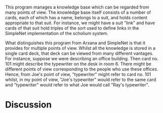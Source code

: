 #+STARTUP: showeverything logdone
#+options: num:nil

This program manages a knowledge base which can be regarded from many
points of view.  The knowledge base itself consists of a number of
cards, each of which has a name, belongs to a suit, and holds content
appropriate to that suit.  For instance, we might have a suit "link"
and have cards of that suit hold triples of the sort used to define
links in the SimpleNet implementation of the scholium system.

What distinguishes this program from Arxana and SimpleNet is that it
provides for multiple points of view.  Whilst all the knowledge is
stored in a single card deck, that deck can be viewed from many
different vantages.  For instance, suppose we were describing an
office building.  Then card no. 101 might describe the typewriter on the
desk in room 6.  There might be different points of view corresponding
to the people who use these offices.  Hence, from Joe's point of view,
"typewriter" might refer to card no. 101 whilst, in my point of view,
"Joe's typewriter" would refer to the same card and "typewriter" would
refer to what Joe would call "Ray's typewriter".


* Discussion
